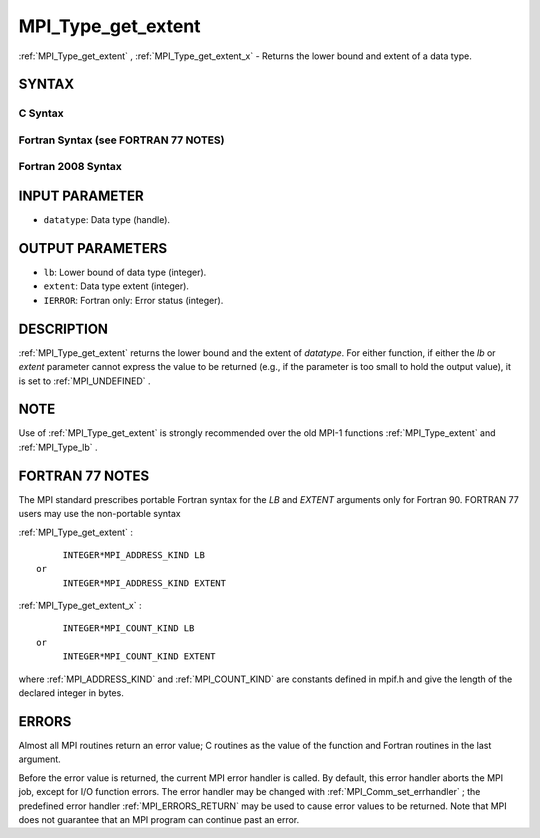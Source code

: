 .. _MPI_Type_get_extent:

MPI_Type_get_extent
~~~~~~~~~~~~~~~~~~~
:ref:`MPI_Type_get_extent` , :ref:`MPI_Type_get_extent_x`  - Returns the lower
bound and extent of a data type.

SYNTAX
======

C Syntax
--------

.. code-block:: c
   :linenos:

   #include <mpi.h>
   int MPI_Type_get_extent(MPI_Datatype datatype, MPI_Aint *lb,
   	MPI_Aint *extent)
   int MPI_Type_get_extent_x(MPI_Datatype datatype, MPI_Count *lb,
   	MPI_Count *extent)

Fortran Syntax (see FORTRAN 77 NOTES)
-------------------------------------

.. code-block:: fortran
   :linenos:

   USE MPI
   ! or the older form: INCLUDE 'mpif.h'
   MPI_TYPE_GET_EXTENT(DATATYPE, LB, EXTENT, IERROR)
   	INTEGER	DATATYPE, IERROR
   	INTEGER(KIND=MPI_ADDRESS_KIND) LB, EXTENT
   MPI_TYPE_GET_EXTENT_X(DATATYPE, LB, EXTENT, IERROR)
   	INTEGER	DATATYPE, IERROR
   	INTEGER(KIND=MPI_COUNT_KIND) LB, EXTENT

Fortran 2008 Syntax
-------------------

.. code-block:: fortran
   :linenos:

   USE mpi_f08
   MPI_Type_get_extent(datatype, lb, extent, ierror)
   	TYPE(MPI_Datatype), INTENT(IN) :: datatype
   	INTEGER(KIND=MPI_ADDRESS_KIND), INTENT(OUT) :: lb, extent
   	INTEGER, OPTIONAL, INTENT(OUT) :: ierror
   MPI_Type_get_extent_x(datatype, lb, extent, ierror)
   	TYPE(MPI_Datatype), INTENT(IN) :: datatype
   	INTEGER(KIND = MPI_COUNT_KIND), INTENT(OUT) :: lb, extent
   	INTEGER, OPTIONAL, INTENT(OUT) :: ierror

INPUT PARAMETER
===============

* ``datatype``: Data type (handle). 

OUTPUT PARAMETERS
=================

* ``lb``: Lower bound of data type (integer). 

* ``extent``: Data type extent (integer). 

* ``IERROR``: Fortran only: Error status (integer). 

DESCRIPTION
===========

:ref:`MPI_Type_get_extent`  returns the lower bound and the extent of
*datatype*. For either function, if either the *lb* or *extent*
parameter cannot express the value to be returned (e.g., if the
parameter is too small to hold the output value), it is set to
:ref:`MPI_UNDEFINED` .

NOTE
====

Use of :ref:`MPI_Type_get_extent`  is strongly recommended over the old MPI-1
functions :ref:`MPI_Type_extent`  and :ref:`MPI_Type_lb` .

FORTRAN 77 NOTES
================

The MPI standard prescribes portable Fortran syntax for the *LB* and
*EXTENT* arguments only for Fortran 90. FORTRAN 77 users may use the
non-portable syntax

:ref:`MPI_Type_get_extent` :

::

        INTEGER*MPI_ADDRESS_KIND LB
   or
        INTEGER*MPI_ADDRESS_KIND EXTENT

:ref:`MPI_Type_get_extent_x` :

::

        INTEGER*MPI_COUNT_KIND LB
   or
        INTEGER*MPI_COUNT_KIND EXTENT

where :ref:`MPI_ADDRESS_KIND`  and :ref:`MPI_COUNT_KIND`  are constants defined in
mpif.h and give the length of the declared integer in bytes.

ERRORS
======

Almost all MPI routines return an error value; C routines as the value
of the function and Fortran routines in the last argument.

Before the error value is returned, the current MPI error handler is
called. By default, this error handler aborts the MPI job, except for
I/O function errors. The error handler may be changed with
:ref:`MPI_Comm_set_errhandler` ; the predefined error handler :ref:`MPI_ERRORS_RETURN` 
may be used to cause error values to be returned. Note that MPI does not
guarantee that an MPI program can continue past an error.
